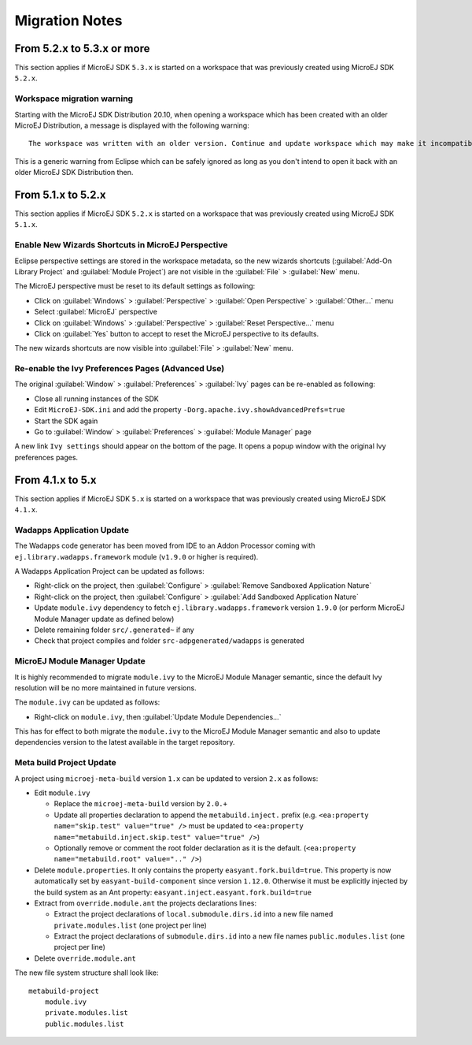 Migration Notes
---------------

---------------------------
From 5.2.x to 5.3.x or more
---------------------------

This section applies if MicroEJ SDK ``5.3.x`` is started on a workspace
that was previously created using MicroEJ SDK ``5.2.x``.

Workspace migration warning
~~~~~~~~~~~~~~~~~~~~~~~~~~~

Starting with the MicroEJ SDK Distribution 20.10, when opening a
workspace which has been created with an older MicroEJ Distribution, a
message is displayed with the following warning:

::

    The workspace was written with an older version. Continue and update workspace which may make it incompatible with older versions?

This is a generic warning from Eclipse which can be safely ignored as
long as you don't intend to open it back with an older MicroEJ SDK
Distribution then.

-------------------
From 5.1.x to 5.2.x
-------------------

This section applies if MicroEJ SDK ``5.2.x`` is started on a workspace
that was previously created using MicroEJ SDK ``5.1.x``.

Enable New Wizards Shortcuts in MicroEJ Perspective
~~~~~~~~~~~~~~~~~~~~~~~~~~~~~~~~~~~~~~~~~~~~~~~~~~~

Eclipse perspective settings are stored in the workspace metadata, so
the new wizards shortcuts (:guilabel:`Add-On Library Project` and
:guilabel:`Module Project`) are not visible in the :guilabel:`File` > :guilabel:`New` menu.

The MicroEJ perspective must be reset to its default settings as
following:

-  Click on :guilabel:`Windows` > :guilabel:`Perspective` > :guilabel:`Open Perspective` > :guilabel:`Other...` menu
-  Select :guilabel:`MicroEJ` perspective
-  Click on :guilabel:`Windows` > :guilabel:`Perspective` > :guilabel:`Reset Perspective...` menu
-  Click on :guilabel:`Yes` button to accept to reset the MicroEJ perspective to
   its defaults.

The new wizards shortcuts are now visible into :guilabel:`File` > :guilabel:`New` menu.

Re-enable the Ivy Preferences Pages (Advanced Use)
~~~~~~~~~~~~~~~~~~~~~~~~~~~~~~~~~~~~~~~~~~~~~~~~~~

The original :guilabel:`Window` > :guilabel:`Preferences` > :guilabel:`Ivy` pages can be re-enabled as
following:

-  Close all running instances of the SDK
-  Edit ``MicroEJ-SDK.ini`` and add the property
   ``-Dorg.apache.ivy.showAdvancedPrefs=true``
-  Start the SDK again
-  Go to :guilabel:`Window` > :guilabel:`Preferences` > :guilabel:`Module Manager` page

A new link ``Ivy settings`` should appear on the bottom of the page. It
opens a popup window with the original Ivy preferences pages.


-----------------
From 4.1.x to 5.x
-----------------

This section applies if MicroEJ SDK ``5.x`` is started on a workspace
that was previously created using MicroEJ SDK ``4.1.x``.

Wadapps Application Update
~~~~~~~~~~~~~~~~~~~~~~~~~~

The Wadapps code generator has been moved from IDE to an Addon Processor
coming with ``ej.library.wadapps.framework`` module (``v1.9.0`` or
higher is required).

A Wadapps Application Project can be updated as follows:

-  Right-click on the project, then
   :guilabel:`Configure` > :guilabel:`Remove Sandboxed Application Nature`
-  Right-click on the project, then
   :guilabel:`Configure` > :guilabel:`Add Sandboxed Application Nature`
-  Update ``module.ivy`` dependency to fetch
   ``ej.library.wadapps.framework`` version ``1.9.0`` (or perform
   MicroEJ Module Manager update as defined below)
-  Delete remaining folder ``src/.generated~`` if any
-  Check that project compiles and folder ``src-adpgenerated/wadapps``
   is generated

MicroEJ Module Manager Update
~~~~~~~~~~~~~~~~~~~~~~~~~~~~~

It is highly recommended to migrate ``module.ivy`` to the MicroEJ Module
Manager semantic, since the default Ivy resolution will be no more
maintained in future versions.

The ``module.ivy`` can be updated as follows:

-  Right-click on ``module.ivy``, then :guilabel:`Update Module Dependencies...`

This has for effect to both migrate the ``module.ivy`` to the MicroEJ
Module Manager semantic and also to update dependencies version to the
latest available in the target repository.

Meta build Project Update
~~~~~~~~~~~~~~~~~~~~~~~~~

A project using ``microej-meta-build`` version ``1.x`` can be updated to
version ``2.x`` as follows:

-  Edit ``module.ivy``

   -  Replace the ``microej-meta-build`` version by ``2.0.+``
   -  Update all properties declaration to append the ``metabuild.inject.`` prefix (e.g. ``<ea:property name="skip.test" value="true" />`` must be updated to ``<ea:property name="metabuild.inject.skip.test" value="true" />``)
   -  Optionally remove or comment the root folder declaration as it is the default. (``<ea:property name="metabuild.root" value=".." />``)
-  Delete ``module.properties``. It only contains the property
   ``easyant.fork.build=true``. This property is now automatically set
   by ``easyant-build-component`` since version ``1.12.0``. Otherwise it
   must be explicitly injected by the build system as an Ant property:
   ``easyant.inject.easyant.fork.build=true``
-  Extract from ``override.module.ant`` the projects declarations lines:

   -  Extract the project declarations of ``local.submodule.dirs.id`` into a new file named ``private.modules.list`` (one project per line)
   -  Extract the project declarations of ``submodule.dirs.id`` into a new file names ``public.modules.list`` (one project per line)
-  Delete ``override.module.ant``

The new file system structure shall look like:

::

    metabuild-project
        module.ivy
        private.modules.list
        public.modules.list

..
   | Copyright 2008-2022, MicroEJ Corp. Content in this space is free 
   for read and redistribute. Except if otherwise stated, modification 
   is subject to MicroEJ Corp prior approval.
   | MicroEJ is a trademark of MicroEJ Corp. All other trademarks and 
   copyrights are the property of their respective owners.
